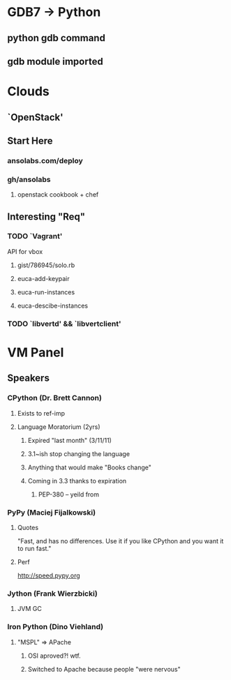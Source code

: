 * GDB7 -> Python
** python gdb command
** gdb module imported

* Clouds
** `OpenStack'
** Start Here
*** ansolabs.com/deploy
*** gh/ansolabs
**** openstack cookbook + chef
** Interesting "Req"
*** TODO `Vagrant'
    API for vbox
**** gist/786945/solo.rb
**** euca-add-keypair
**** euca-run-instances
**** euca-descibe-instances
*** TODO `libvertd' && `libvertclient'

* VM Panel
** Speakers
*** CPython (Dr. Brett Cannon)
**** Exists to ref-imp
**** Language Moratorium (2yrs)
***** Expired "last month" (3/11/11)
***** 3.1~ish stop changing the language
***** Anything that would make "Books change"
***** Coming in 3.3 thanks to expiration
****** PEP-380 -- yeild from
*** PyPy (Maciej Fijalkowski)
**** Quotes
     "Fast, and has no differences. Use it if you like CPython and you want it to run fast."
**** Perf
     http://speed.pypy.org
*** Jython (Frank Wierzbicki)
**** JVM GC
*** Iron Python (Dino Viehland)
**** "MSPL" => APache
***** OSI aproved?! wtf.
***** Switched to Apache because people "were nervous"

